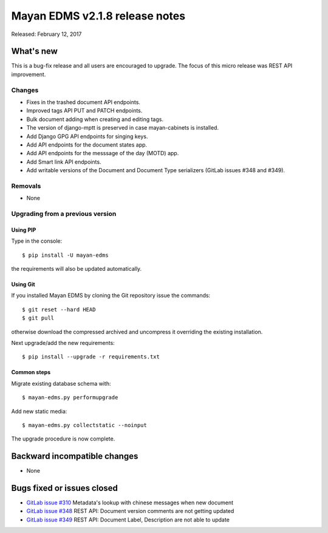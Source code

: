 ===============================
Mayan EDMS v2.1.8 release notes
===============================

Released: February 12, 2017

What's new
==========

This is a bug-fix release and all users are encouraged to upgrade. The focus
of this micro release was REST API improvement.

Changes
-------------

- Fixes in the trashed document API endpoints.
- Improved tags API PUT and PATCH endpoints.
- Bulk document adding when creating and editing tags.
- The version of django-mptt is preserved in case mayan-cabinets is installed.
- Add Django GPG API endpoints for singing keys.
- Add API endpoints for the document states app.
- Add API endpoints for the messsage of the day (MOTD) app.
- Add Smart link API endpoints.
- Add writable versions of the Document and Document Type serializers (GitLab issues #348 and #349).

Removals
--------
* None

Upgrading from a previous version
---------------------------------

Using PIP
~~~~~~~~~

Type in the console::

    $ pip install -U mayan-edms

the requirements will also be updated automatically.

Using Git
~~~~~~~~~

If you installed Mayan EDMS by cloning the Git repository issue the commands::

    $ git reset --hard HEAD
    $ git pull

otherwise download the compressed archived and uncompress it overriding the
existing installation.

Next upgrade/add the new requirements::

    $ pip install --upgrade -r requirements.txt

Common steps
~~~~~~~~~~~~

Migrate existing database schema with::

    $ mayan-edms.py performupgrade

Add new static media::

    $ mayan-edms.py collectstatic --noinput

The upgrade procedure is now complete.


Backward incompatible changes
=============================

* None

Bugs fixed or issues closed
===========================

* `GitLab issue #310 <https://gitlab.com/mayan-edms/mayan-edms/issues/310>`_ Metadata's lookup with chinese messages when new document
* `GitLab issue #348 <https://gitlab.com/mayan-edms/mayan-edms/issues/348>`_ REST API: Document version comments are not getting updated
* `GitLab issue #349 <https://gitlab.com/mayan-edms/mayan-edms/issues/349>`_ REST API: Document Label, Description are not able to update

.. _PyPI: https://pypi.python.org/pypi/mayan-edms/
